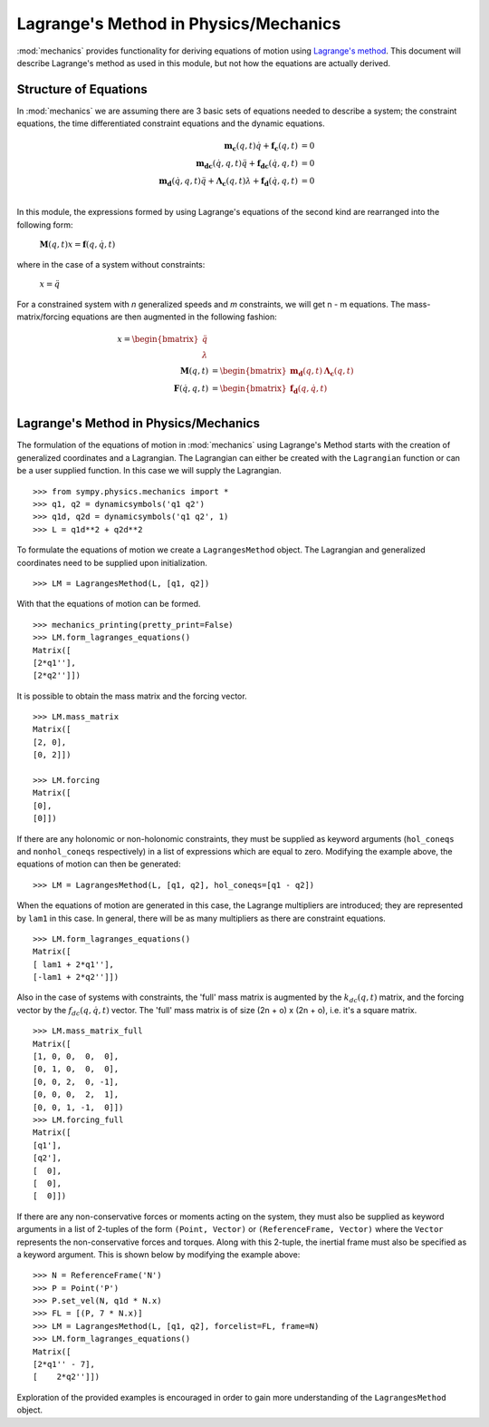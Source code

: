 ======================================
Lagrange's Method in Physics/Mechanics
======================================

:mod:`mechanics` provides functionality for deriving equations of motion
using `Lagrange's method <https://en.wikipedia.org/wiki/Lagrangian_mechanics>`_.
This document will describe Lagrange's method as used in this module, but not
how the equations are actually derived.

Structure of Equations
======================

In :mod:`mechanics` we are assuming there are 3 basic sets of equations needed
to describe a system; the constraint equations, the time differentiated
constraint equations and the dynamic equations.

.. math::
  \mathbf{m_{c}}(q, t) \dot{q} + \mathbf{f_{c}}(q, t) &= 0\\
  \mathbf{m_{dc}}(\dot{q}, q, t) \ddot{q} + \mathbf{f_{dc}}(\dot{q}, q, t) &= 0\\
  \mathbf{m_d}(\dot{q}, q, t) \ddot{q} + \mathbf{\Lambda_c}(q, t)
  \lambda + \mathbf{f_d}(\dot{q}, q, t) &= 0\\

In this module, the expressions formed by using Lagrange's equations of the
second kind are rearranged into the following form:

 :math:`\mathbf{M}(q, t) x = \mathbf{f}(q, \dot{q}, t)`

where in the case of a system without constraints:

 :math:`x = \ddot{q}`

For a constrained system with `n` generalized speeds and `m` constraints, we
will get n - m equations. The mass-matrix/forcing equations are then augmented
in the following fashion:

.. math::
  x = \begin{bmatrix} \ddot{q} \\ \lambda \end{bmatrix} \\
  \mathbf{M}(q, t) &= \begin{bmatrix} \mathbf{m_d}(q, t) &
  \mathbf{\Lambda_c}(q, t) \end{bmatrix}\\
  \mathbf{F}(\dot{q}, q, t) &= \begin{bmatrix} \mathbf{f_d}(q, \dot{q}, t)
  \end{bmatrix}\\


Lagrange's Method in Physics/Mechanics
======================================

The formulation of the equations of motion in :mod:`mechanics` using
Lagrange's Method starts with the creation of generalized coordinates and a
Lagrangian. The Lagrangian can either be created with the ``Lagrangian``
function or can be a user supplied function. In this case we will supply the
Lagrangian. ::

  >>> from sympy.physics.mechanics import *
  >>> q1, q2 = dynamicsymbols('q1 q2')
  >>> q1d, q2d = dynamicsymbols('q1 q2', 1)
  >>> L = q1d**2 + q2d**2

To formulate the equations of motion we create a ``LagrangesMethod``
object. The Lagrangian and generalized coordinates need to be supplied upon
initialization. ::

  >>> LM = LagrangesMethod(L, [q1, q2])

With that the equations of motion can be formed. ::

  >>> mechanics_printing(pretty_print=False)
  >>> LM.form_lagranges_equations()
  Matrix([
  [2*q1''],
  [2*q2'']])

It is possible to obtain the mass matrix and the forcing vector. ::

  >>> LM.mass_matrix
  Matrix([
  [2, 0],
  [0, 2]])

  >>> LM.forcing
  Matrix([
  [0],
  [0]])

If there are any holonomic or non-holonomic constraints, they must be supplied
as keyword arguments (``hol_coneqs`` and ``nonhol_coneqs`` respectively) in a
list of expressions which are equal to zero. Modifying the example above, the
equations of motion can then be generated: ::

  >>> LM = LagrangesMethod(L, [q1, q2], hol_coneqs=[q1 - q2])

When the equations of motion are generated in this case, the Lagrange
multipliers are introduced; they are represented by ``lam1`` in this case. In
general, there will be as many multipliers as there are constraint equations. ::

  >>> LM.form_lagranges_equations()
  Matrix([
  [ lam1 + 2*q1''],
  [-lam1 + 2*q2'']])

Also in the case of systems with constraints, the 'full' mass matrix is
augmented by the :math:`k_{dc}(q, t)` matrix, and the forcing vector by the
:math:`f_{dc}(q, \dot{q}, t)` vector. The 'full' mass matrix is of size
(2n + o) x (2n + o), i.e. it's a square matrix. ::

  >>> LM.mass_matrix_full
  Matrix([
  [1, 0, 0,  0,  0],
  [0, 1, 0,  0,  0],
  [0, 0, 2,  0, -1],
  [0, 0, 0,  2,  1],
  [0, 0, 1, -1,  0]])
  >>> LM.forcing_full
  Matrix([
  [q1'],
  [q2'],
  [  0],
  [  0],
  [  0]])

If there are any non-conservative forces or moments acting on the system,
they must also be supplied as keyword arguments in a list of 2-tuples of the
form ``(Point, Vector)`` or ``(ReferenceFrame, Vector)`` where the ``Vector``
represents the non-conservative forces and torques. Along with this 2-tuple,
the inertial frame must also be specified as a keyword argument. This is shown
below by modifying the example above: ::

  >>> N = ReferenceFrame('N')
  >>> P = Point('P')
  >>> P.set_vel(N, q1d * N.x)
  >>> FL = [(P, 7 * N.x)]
  >>> LM = LagrangesMethod(L, [q1, q2], forcelist=FL, frame=N)
  >>> LM.form_lagranges_equations()
  Matrix([
  [2*q1'' - 7],
  [    2*q2'']])

Exploration of the provided examples is encouraged in order to gain more
understanding of the ``LagrangesMethod`` object.
